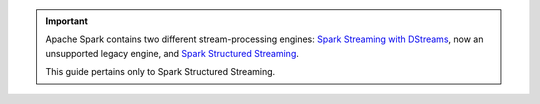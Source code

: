 .. important::

   Apache Spark contains two different stream-processing engines:
   `Spark Streaming with DStreams <https://spark.apache.org/docs/latest/streaming-programming-guide.html>`__,
   now an unsupported legacy engine, and
   `Spark Structured Streaming <https://spark.apache.org/docs/latest/structured-streaming-programming-guide.html>`__.

   This guide pertains only to Spark Structured Streaming. 